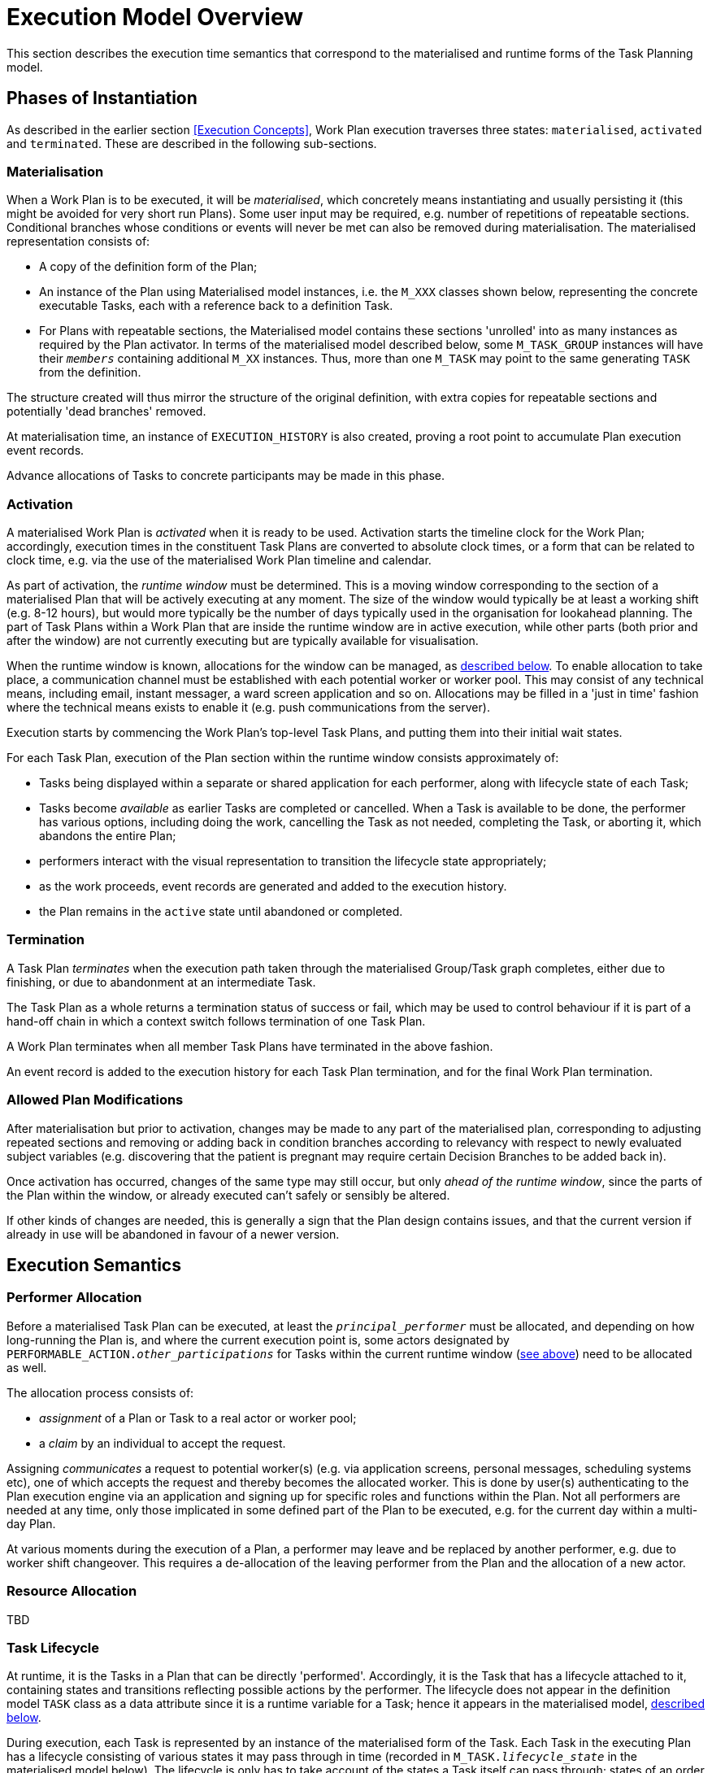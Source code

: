 = Execution Model Overview

This section describes the execution time semantics that correspond to the materialised and runtime forms of the Task Planning model.

== Phases of Instantiation

As described in the earlier section <<Execution Concepts>>, Work Plan execution traverses three states: `materialised`, `activated` and `terminated`. These are described in the following sub-sections.

=== Materialisation

When a Work Plan is to be executed, it will be _materialised_, which concretely means instantiating and usually persisting it (this might be avoided for very short run Plans). Some user input may be required, e.g. number of repetitions of repeatable sections. Conditional branches whose conditions or events will never be met can also be removed during materialisation. The materialised representation consists of:

* A copy of the definition form of the Plan;
* An instance of the Plan using Materialised model instances, i.e. the `M_XXX` classes shown below, representing the concrete executable Tasks, each with a reference back to a definition Task. 
* For Plans with repeatable sections, the Materialised model contains these sections 'unrolled' into as many instances as required by the Plan activator. In terms of the materialised model described below, some `M_TASK_GROUP` instances will have their `_members_` containing additional `M_XX` instances. Thus, more than one `M_TASK` may point to the same generating `TASK` from the definition.

The structure created will thus mirror the structure of the original definition, with extra copies for repeatable sections and potentially 'dead branches' removed. 

At materialisation time, an instance of `EXECUTION_HISTORY` is also created, proving a root point to accumulate Plan execution event records.

Advance allocations of Tasks to concrete participants may be made in this phase.

=== Activation

A materialised Work Plan is _activated_ when it is ready to be used. Activation starts the timeline clock for the Work Plan; accordingly, execution times in the constituent Task Plans are converted to absolute clock times, or a form that can be related to clock time, e.g. via the use of the materialised Work Plan timeline and calendar.

As part of activation, the _runtime window_ must be determined. This is a moving window corresponding to the section of a materialised Plan that will be actively executing at any moment. The size of the window would typically be at least a working shift (e.g. 8-12 hours), but would more typically be the number of days typically used in the organisation for lookahead planning. The part of Task Plans within a Work Plan that are inside the runtime window are in active execution, while other parts (both prior and after the window) are not currently executing but are typically available for visualisation.

When the runtime window is known, allocations for the window can be managed, as <<Allocation,described below>>. To enable allocation to take place, a communication channel must be established with each potential worker or worker pool. This may consist of any technical means, including email, instant messager, a ward screen application and so on. Allocations may be filled in a 'just in time' fashion where the technical means exists to enable it (e.g. push communications from the server).

Execution starts by commencing the Work Plan's top-level Task Plans, and putting them into their initial wait states.

For each Task Plan, execution of the Plan section within the runtime window consists approximately of:

* Tasks being displayed within a separate or shared application for each performer, along with lifecycle state of each Task;
* Tasks become _available_ as earlier Tasks are completed or cancelled. When a Task is available to be done, the performer has various options, including doing the work, cancelling the Task as not needed, completing the Task, or aborting it, which abandons the entire Plan;
* performers interact with the visual representation to transition the lifecycle state appropriately;
* as the work proceeds, event records are generated and added to the execution history.
* the Plan remains in the `active` state until abandoned or completed.

=== Termination

A Task Plan _terminates_ when the execution path taken through the materialised Group/Task graph completes, either due to finishing, or due to abandonment at an intermediate Task.

The Task Plan as a whole returns a termination status of success or fail, which may be used to control behaviour if it is part of a hand-off chain in which a context switch follows termination of one Task Plan.

A Work Plan terminates when all member Task Plans have terminated in the above fashion.

An event record is added to the execution history for each Task Plan termination, and for the final Work Plan termination.

=== Allowed Plan Modifications

After materialisation but prior to activation, changes may be made to any part of the materialised plan, corresponding to adjusting repeated sections and removing or adding back in condition branches according to relevancy with respect to newly evaluated subject variables (e.g. discovering that the patient is pregnant may require certain Decision Branches to be added back in).

Once activation has occurred, changes of the same type may still occur, but only _ahead of the runtime window_, since the parts of the Plan within the window, or already executed can't safely or sensibly be altered.

If other kinds of changes are needed, this is generally a sign that the Plan design contains issues, and that the current version if already in use will be abandoned in favour of a newer version.

== Execution Semantics

=== Performer Allocation

Before a materialised Task Plan can be executed, at least the `_principal_performer_` must be allocated, and depending on how long-running the Plan is, and where the current execution point is, some actors designated by `PERFORMABLE_ACTION._other_participations_` for Tasks within the current runtime window (<<Activation,see above>>) need to be allocated as well.

The allocation process consists of:

* _assignment_ of a Plan or Task to a real actor or worker pool;
* a _claim_ by an individual to accept the request. 

Assigning _communicates_ a request to potential worker(s) (e.g. via application screens, personal messages, scheduling systems etc), one of which accepts the request and thereby becomes the allocated worker. This is done by user(s) authenticating to the Plan execution engine via an application and signing up for specific roles and functions within the Plan. Not all performers are needed at any time, only those implicated in some defined part of the Plan to be executed, e.g. for the current day within a multi-day Plan.

At various moments during the execution of a Plan, a performer may leave and be replaced by another performer, e.g. due to worker shift changeover. This requires a de-allocation of the leaving performer from the Plan and the allocation of a new actor.

=== Resource Allocation

[.tbd]
TBD

=== Task Lifecycle

At runtime, it is the Tasks in a Plan that can be directly 'performed'. Accordingly, it is the Task that has a lifecycle attached to it, containing states and transitions reflecting possible actions by the performer. The lifecycle does not appear in the definition model `TASK` class as a data attribute since it is a runtime variable for a Task; hence it appears in the materialised model, <<Materialised Model,described below>>.

During execution, each Task is represented by an instance of the materialised form of the Task. Each Task in the executing Plan has a lifecycle consisting of various states it may pass through in time (recorded in `M_TASK._lifecycle_state_` in the materialised model below). The lifecycle is only has to take account of the states a Task itself can pass through; states of an order (i.e. prescription, lab request) with which the Task may be associated will be visible in the documentation of the Task execution, i.e. separate openEHR `ACTION` or other Entry objects. The Task lifecycle states are as follows:

* `initial`: initial pseudo-state, not used in operation;
* `planned`: defined, but not yet available for execution;
* `available`: available for execution, due to previous Tasks having been performed, preconditions being met, and if there is a time specification on the Task, the current time being at or later than the stated time;
* `cancelled` (T): cancelled prior or during execution as not needed for success of the Plan;
* `completed` (T): performed to completion;
* `abandoned` (T): execution was stopped before or after commencement due to completion being impossible.;
* `underway`: indicates that a Task execution has been commenced;
* `suspended`: indicates that a Task execution has been suspended.

In the above, the terminal states are marked with '(T)'. The state machine is shown below.

[.text-center]
.Task lifecycle state machine
image::{uml_diagrams_uri}/PROC-TaskStateMachine.svg[id=task_state_machine, align="center", width=80%]

A key feature of the state model is that the terminal states determine whether the Plan execution continues or not: if the `abandoned` state is entered, it does not.

The state machine is primarily designed to allow a stateless view of the actual execution state of a Task. That is to say, the standard pathway is `available` => `completed` or `abandoned` or `cancelled`, which enables a user to indicate the outcome of executing a Task, but not interim states during execution. The pathways through the states `underway` and `suspended` are provided to represent in-execution states if needed, typically for longer-running atomic Tasks.

It may be that one or more Tasks do not evaluate to `available` at runtime when the principal performer wants to treat them as being available. This may happen if the performer wants to execute a Task earlier than scheduled, or decides that an unmet precondition or wait condition does not matter (for example, they may know that it is met, but the Task Plan application may not yet know). Accordingly, a user override can be used, represented by the `_override_` transition from `planned` => `available`.

=== Task Availability

Following the design principle <<Allocation,described earlier>>, the execution engine executing a Task Plan can determine the _availability_ (i.e., when the transition `planned` => `available` may occur) for any Task or Task Group as follows:

* *control-flow*: preceding Tasks / Groups within the current Task Group reach a terminal lifecycle state;
* *wait state*: any Task or Group wait state has been exited due to the arrival of the relevant events, including timeline-related events;
* *subject preconditions*: subject preconditions attached to the current Task Action are satisfied.

A Task is considered according to this logic even if performer and/or resources have not been allocated.

The workflow application may provide an override capability so that a Task can be performed before it is determined to be available. This would enable a user to perform the Task anyway, causing the lifecycle transition '_override_` from `planned` to `available`. A corresponding `TASK_EVENT_RECORD` is created recording the use of the override

=== Task Group Lifecycle State

Since a Task Plan is a hierarchical structure consisting of one or more Task Groups, a way of rolling up Task state is needed. Once a Task Group has become `available` and been entered, i.e. any wait state or timing (`PLAN_ITEM._wait_spec_`) has been satisfied, a way of computing its _effective lifecycle state_ is required, so that the Task Group can be considered as a unit within its parent for the purpose of determining cntrol flow.

The following algorithm is used to compute the effective lifecycle state of a Materialised Task Group from the set of states of its members (which may recusively may other Materialised Task Groups).

[source, java]
--------
//
// Infer the state of a collection whose members have states in sourceStates.
// The order of if/else evaluation determines the correct result.
//
TaskState inferredState (Set<TaskState> sourceStates) {
    
    if (sourceStates.contains(Abandoned))
        return Abandoned;
    else if (sourceStates.contains(Available))
        return Available;
    else if (sourceStates.contains(Planned))
        return Planned;
    else if (sourceStates.contains(Suspended))
        return Suspended;
    else if (sourceStates.contains(Underway))
        return Underway;
    else if (sourceStates.contains(Completed))
        return Completed;
    else if (sourceStates.contains(Cancelled))
        return Cancelled;
    else
        return Initial;
}
--------

Because a (materialised) Task Group is also the top-level structure of the runtime Task Plan, the inferred state of a Task Plan as a whole is also provided by this algorithm applied to the top Group.

=== Execution Path

One of the consequences of Tasks being transitioned to terminal lifecycle states such as `completed`, `cancelled`, etc within the hierarchical Task Group structure is that an effective lifecycle state has to be computed for Task Group objects at runtime as well, as shown above. Essentially it computes the effective state for a Task Group at runtime as a terminal state if there are only Tasks in terminal states. In other words, completing, cancelling or abandoning all Tasks within a Group causes completion of the Group, and this applies when it is in parallel or seqential execution mode.

If a Task Group has more complex execution rules (`TASK_GROUP._execution_rules_`) such as 'exit on first Task to complete', then its completion state will be affected by this, and will be calculable according to the particular rules defined. Such rules can be understood as a short-hand for cancelling Tasks that are not needed, so that the effective Group lifecycle state can still be computed in the standard way.

Completing a Group will ripple back up the Task Group hierarchy to the point where the completed Group is not the final outstanding Task or Group in the parent.

This model results in an execution path during normal processing that is effectively a traversal of the acyclic graph represented by the Task Group containment structure.

It also determines as a side effect how logical execution path 'jumps' due to the use of `EVENT_ACTION._resume_action_`.

=== Resume Semantics

The `_resume_type_` and `_resume_location_` attributes of the `RESUME_ACTION` class constitute the possibility of an uncontrolled jump or 'goto' within the Task execution structure. If allowed without limitation, it is likely to lead to undecidable situations in Plan execution, and unreliable execution histories. For example, if the execution history shows that some Task Y was performed, then it would normally be assumed that the preceding Task X had also been performed (even if cancelled), and by extension that any wait state such as an Event Branch had been satisifed by the relevant event being received. If however, a jump to Task Y from some Task A on a completely separate path were allowed, no such inference can be made, without appropriate processing rules regarding such jumps.

To create workable rules, the notion of the _execution path_ described above has to be used, i.e. the path traversed so far throught the Group / Task graph to the current point. Because the graph has no cycles, a _most recent common location_ for the execution path actually taken and the designated resume location can always be found. This location may be somewhere back in the current path, including at the start (no real common point), or the current Task (resume location is ahead, not behind).

Making the execution valid according to the Plan while allowing an arbitrary resumption point requires finding a _valid path_ from the most recent common location to the resume location. This can be done if the intermediate steps from the most recent common point and the resume point can be shown to be traversable. There are three situations that can occur at each node along this path:

* normal Tasks with no `_wait_spec_` (i.e. planned or event-based timing): these may be automatically cancelled, meaning 'not done, not needed';
* normal Tasks with a `_wait_spec_`: these can be traversed if the relevant time or other events are known to have already been received;
* conditional Group structures: these can be traversed if the relevant conditions and/or events are known to be true, or to have already been received, respectively.

Whether the intermediate logical conditions or event wait states (including timeline events) up to the resume location are satisfiable can in general only be known at execution time. This means that at design time, no general rule can be used to limit the choice of a resume location. However, the intermediate wait states and conditions can be determined easily enough and shown in a tool to the designer, enabling at least a guess as to viability.

What actually happens at execution time depends on where the resume location is, as follows:

* *forward resume*: the resume location is ahead of the current point on the execution path; getting there just requires the above algorithm of cancellation with condition and event checks;
* *alternate path*: the resume location is on an alternate branch with respect to the current execution path; this may be treated as for the forward resume case;
* *current path*: the resume location is earlier on the current path.

The last possibility implies the need to _retry_ Tasks already performed, which must be in either the `cancelled` or `completed` state. Assuming that the intention of the resume location is to perform (again) the Task or Group at that location, the latter must be put back into the `available` state. This is enabled by the special transitions `_retry_` from `cancelled` to `available` and `_redo_` from or `completed` to `available`.

This doesn't address what should happen at execution time when conditions or wait states at intermediate nodes from the most recent common point to the resume point cannot be met. The simplest approach is that they are manually overridden, as may already be done in normal path processing. This has the effect that such overrides are  at least recorded in the execution history.

=== Persistence

The run-time instance structure may need to be persisted to enable a partial execution of a long-running Task Plan to be recorded and picked up when later tasks become ready. In theory, this could be within the EHR, but it is recommended that either a specific EHR area be used for this, or that run-time state persistence be implemented outside the EHR proper.

[.tbd]
issue-runtime-persistence: if within the EHR, we could create a new 'pointer' on the EHR object that points to 'task runtime state' data or similar. Is this a useful thing to do?
